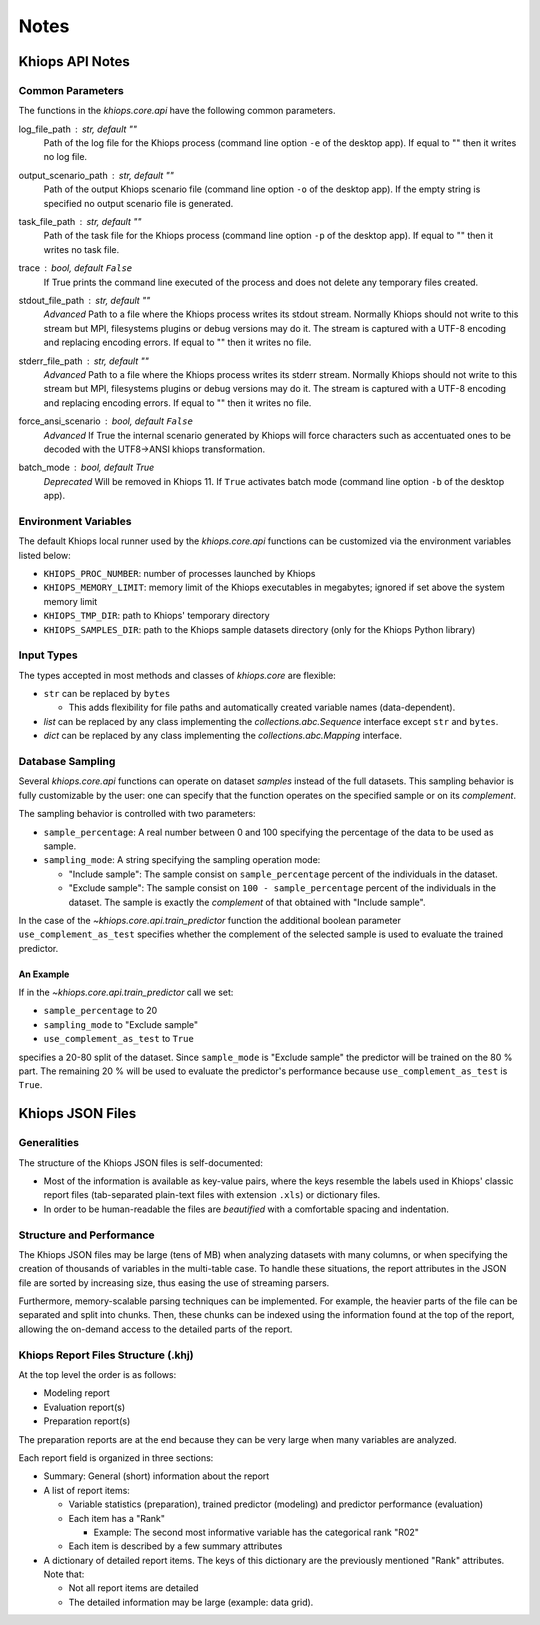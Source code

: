 =====
Notes
=====

Khiops API Notes
================

.. _core-api-common-params:

Common Parameters
-----------------
The functions in the `khiops.core.api` have the following common parameters.

log_file_path : str, default ""
    Path of the log file for the Khiops process (command line option ``-e`` of the desktop app). If
    equal to "" then it writes no log file.
output_scenario_path : str, default ""
    Path of the output Khiops scenario file (command line option ``-o`` of the desktop app).  If
    the empty string is specified no output scenario file is generated.
task_file_path : str, default ""
    Path of the task file for the Khiops process (command line option ``-p`` of the desktop app). If
    equal to "" then it writes no task file.
trace : bool, default ``False``
    If True prints the command line executed of the process and does not delete any temporary files
    created.
stdout_file_path : str, default ""
    *Advanced* Path to a file where the Khiops process writes its stdout stream. Normally Khiops
    should not write to this stream but MPI, filesystems plugins or debug versions may do it. The
    stream is captured with a UTF-8 encoding and replacing encoding errors. If equal to "" then it
    writes no file.
stderr_file_path : str, default ""
    *Advanced* Path to a file where the Khiops process writes its stderr stream. Normally Khiops
    should not write to this stream but MPI, filesystems plugins or debug versions may do it. The
    stream is captured with a UTF-8 encoding and replacing encoding errors. If equal to "" then it
    writes no file.
force_ansi_scenario : bool, default ``False``
    *Advanced* If True the internal scenario generated by Khiops will force characters such as
    accentuated ones to be decoded with the UTF8->ANSI khiops transformation.
batch_mode : bool, default True
    *Deprecated* Will be removed in Khiops 11. If ``True`` activates batch mode (command line option
    ``-b`` of the desktop app).

.. _core-api-env-vars:

Environment Variables
---------------------

The default Khiops local runner used by the `khiops.core.api` functions can be customized via the
environment variables listed below:


- ``KHIOPS_PROC_NUMBER``: number of processes launched by Khiops
- ``KHIOPS_MEMORY_LIMIT``: memory limit of the Khiops executables in megabytes;
  ignored if set above the system memory limit
- ``KHIOPS_TMP_DIR``: path to Khiops' temporary directory
- ``KHIOPS_SAMPLES_DIR``: path to the Khiops sample datasets directory (only for the Khiops Python library)

.. _core-api-input-types:

Input Types
-----------

The types accepted in most methods and classes of `khiops.core` are flexible:

- ``str`` can be replaced by ``bytes``

  - This adds flexibility for file paths and automatically created variable names (data-dependent).

- `list` can be replaced by any class implementing the `collections.abc.Sequence` interface except
  ``str`` and ``bytes``.
- `dict` can be replaced by any class implementing the `collections.abc.Mapping` interface.

.. _core-api-sampling-mode:

Database Sampling
-----------------

Several `khiops.core.api` functions can operate on dataset *samples* instead of the full datasets.
This sampling behavior is fully customizable by the user: one can specify that the function
operates on the specified sample or on its *complement*.

The sampling behavior is controlled with two parameters:

- ``sample_percentage``: A real number between 0 and 100 specifying the percentage of the data to be
  used as sample.

- ``sampling_mode``: A string specifying the sampling operation mode:

  - "Include sample": The sample consist on ``sample_percentage`` percent of the individuals in the
    dataset.

  - "Exclude sample": The sample consist on ``100 - sample_percentage`` percent of the individuals
    in the dataset. The sample is exactly the *complement* of that obtained with "Include sample".


In the case of the `~khiops.core.api.train_predictor` function the additional boolean parameter
``use_complement_as_test`` specifies whether the complement of the selected sample is used to
evaluate the trained predictor.

An Example
~~~~~~~~~~
If in the `~khiops.core.api.train_predictor` call we set:

- ``sample_percentage`` to 20
- ``sampling_mode`` to "Exclude sample"
- ``use_complement_as_test`` to ``True``

specifies a 20-80 split of the dataset. Since ``sample_mode`` is "Exclude sample" the predictor will
be trained on the 80 % part. The remaining 20 % will be used to evaluate the predictor's performance
because ``use_complement_as_test`` is ``True``.

Khiops JSON Files
=================

Generalities
------------

The structure of the Khiops JSON files is self-documented:

- Most of the information is available as key-value pairs, where the keys resemble the labels used
  in Khiops' classic report files (tab-separated plain-text files with extension ``.xls``) or
  dictionary files.
- In order to be human-readable the files are *beautified* with a comfortable spacing and
  indentation.

Structure and Performance
-------------------------

The Khiops JSON files may be large (tens of MB) when analyzing datasets with many columns, or when
specifying the creation of thousands of variables in the multi-table case. To handle these
situations, the report attributes in the JSON file are sorted by increasing size, thus easing the
use of streaming parsers.

Furthermore, memory-scalable parsing techniques can be implemented. For example, the heavier parts
of the file can be separated and split into chunks. Then, these chunks can be indexed using the
information found at the top of the report, allowing the on-demand access to the detailed parts of
the report.

Khiops Report Files Structure (.khj)
------------------------------------

At the top level the order is as follows:

- Modeling report
- Evaluation report(s)
- Preparation report(s)

The preparation reports are at the end because they can be very large when many
variables are analyzed.

Each report field is organized in three sections:

- Summary: General (short) information about the report
- A list of report items:

  - Variable statistics (preparation), trained predictor (modeling) and predictor
    performance (evaluation)
  - Each item has a "Rank"

    - Example: The second most informative variable has the categorical rank "R02"

  - Each item is described by a few summary attributes

- A dictionary of detailed report items. The keys of this dictionary are the
  previously mentioned "Rank" attributes. Note that:

  - Not all report items are detailed
  - The detailed information may be large (example: data grid).


